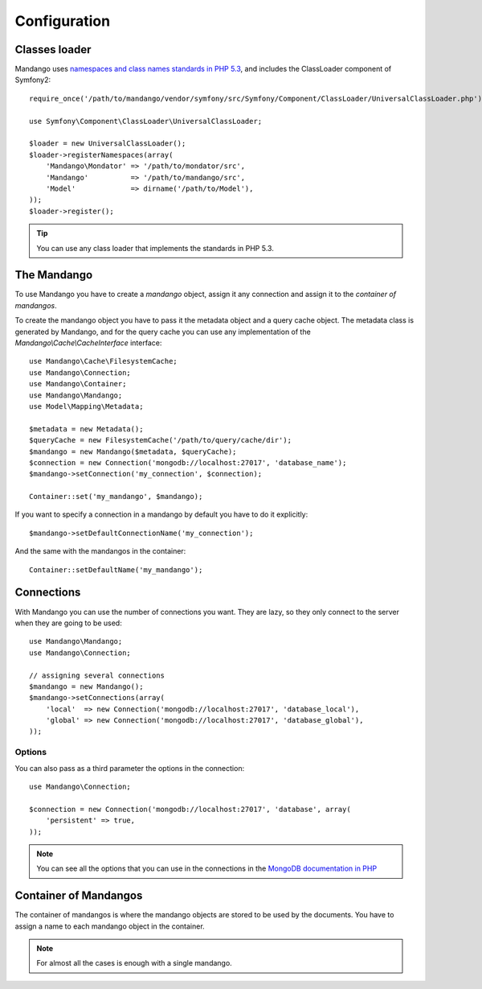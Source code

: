 Configuration
=============

Classes loader
--------------

Mandango uses `namespaces and class names standards in PHP 5.3`_,
and includes the ClassLoader component of Symfony2::

    require_once('/path/to/mandango/vendor/symfony/src/Symfony/Component/ClassLoader/UniversalClassLoader.php');

    use Symfony\Component\ClassLoader\UniversalClassLoader;

    $loader = new UniversalClassLoader();
    $loader->registerNamespaces(array(
        'Mandango\Mondator' => '/path/to/mondator/src',
        'Mandango'          => '/path/to/mandango/src',
        'Model'             => dirname('/path/to/Model'),
    ));
    $loader->register();

.. tip::
  You can use any class loader that implements the standards in PHP 5.3.

The Mandango
------------

To use Mandango you have to create a *mandango* object, assign it any
connection and assign it to the *container of mandangos*.

To create the mandango object you have to pass it the metadata object and
a query cache object. The metadata class is generated by Mandango, and for
the query cache you can use any implementation of the
*Mandango\\Cache\\CacheInterface* interface::

    use Mandango\Cache\FilesystemCache;
    use Mandango\Connection;
    use Mandango\Container;
    use Mandango\Mandango;
    use Model\Mapping\Metadata;

    $metadata = new Metadata();
    $queryCache = new FilesystemCache('/path/to/query/cache/dir');
    $mandango = new Mandango($metadata, $queryCache);
    $connection = new Connection('mongodb://localhost:27017', 'database_name');
    $mandango->setConnection('my_connection', $connection);

    Container::set('my_mandango', $mandango);

If you want to specify a connection in a mandango by default you have to do it
explicitly::

    $mandango->setDefaultConnectionName('my_connection');

And the same with the mandangos in the container::

    Container::setDefaultName('my_mandango');

Connections
-----------

With Mandango you can use the number of connections you want. They are
lazy, so they only connect to the server when they are going to be used::

    use Mandango\Mandango;
    use Mandango\Connection;

    // assigning several connections
    $mandango = new Mandango();
    $mandango->setConnections(array(
        'local'  => new Connection('mongodb://localhost:27017', 'database_local'),
        'global' => new Connection('mongodb://localhost:27017', 'database_global'),
    ));

Options
^^^^^^^

You can also pass as a third parameter the options in the connection::

    use Mandango\Connection;

    $connection = new Connection('mongodb://localhost:27017', 'database', array(
        'persistent' => true,
    ));

.. note::
  You can see all the options that you can use in the connections in the
  `MongoDB documentation in PHP`_

Container of Mandangos
----------------------

The container of mandangos is where the mandango objects are stored to be
used by the documents. You have to assign a name to each mandango object
in the container.

.. note::
  For almost all the cases is enough with a single mandango.

.. _namespaces and class names standards in PHP 5.3: http://groups.google.com/group/php-standards/web/psr-0-final-proposal
.. _MongoDB documentation in PHP: http://www.php.net/manual/en/mongo.construct.php
